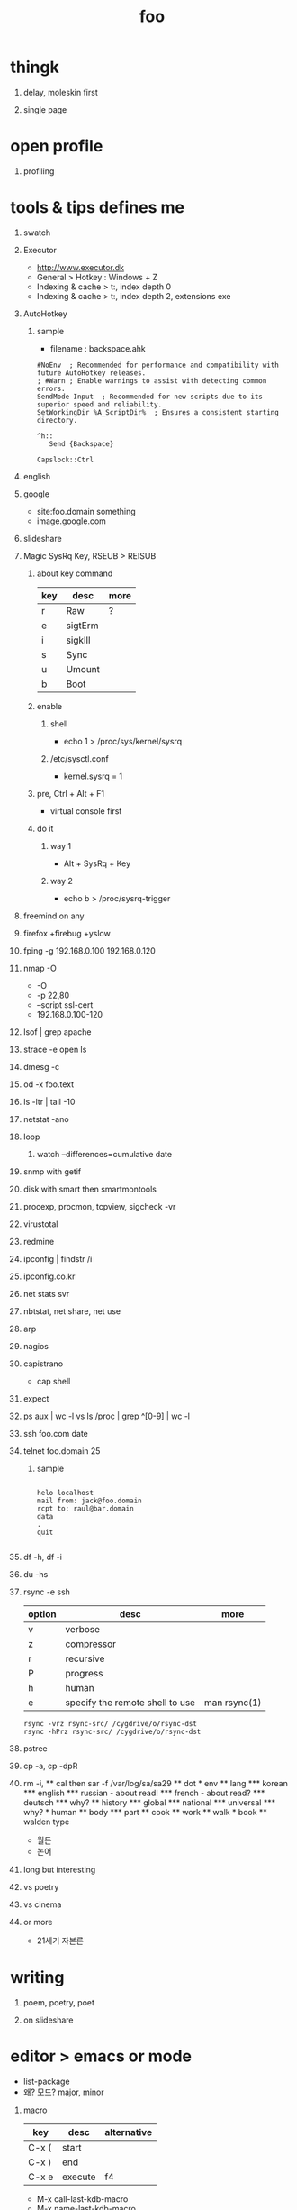 #+Title: foo
#+Options: H:1 num:t toc:t

* thingk
** delay, moleskin first
** single page
* open profile
** profiling
* tools & tips defines me
** swatch
** Executor

- http://www.executor.dk
- General > Hotkey : Windows + Z
- Indexing & cache > t:\sysinternals, index depth 0
- Indexing & cache > t:\portableapps, index depth 2, extensions exe

** AutoHotkey
*** sample

- filename : backspace.ahk

#+BEGIN_SRC
#NoEnv  ; Recommended for performance and compatibility with future AutoHotkey releases.
; #Warn ; Enable warnings to assist with detecting common errors.
SendMode Input  ; Recommended for new scripts due to its superior speed and reliability.
SetWorkingDir %A_ScriptDir%  ; Ensures a consistent starting directory.

^h::
   Send {Backspace}

Capslock::Ctrl
#+END_SRC

** english
** google

- site:foo.domain something
- image.google.com

** slideshare
** Magic SysRq Key, RSEUB > REISUB

*** about key command

#+ATTR_HTML: :border 1 :rules all :frame border
| key | desc    | more |
|-----+---------+------|
| r   | Raw     | ?    |
| e   | sigtErm |      |
| i   | sigkIll |      |
| s   | Sync    |      |
| u   | Umount  |      |
| b   | Boot    |      |

*** enable

**** shell

- echo 1 > /proc/sys/kernel/sysrq

**** /etc/sysctl.conf

- kernel.sysrq = 1

*** pre, Ctrl + Alt + F1

- virtual console first

*** do it

**** way 1

- Alt + SysRq + Key

**** way 2

- echo b > /proc/sysrq-trigger

** freemind on any
** firefox +firebug +yslow
** fping -g 192.168.0.100 192.168.0.120
** nmap -O

- -O
- -p 22,80
- --script ssl-cert
- 192.168.0.100-120

** lsof | grep apache
** strace -e open ls
** dmesg -c
** od -x foo.text
** ls -ltr | tail -10
** netstat -ano
** loop
*** watch --differences=cumulative date
** snmp with getif
** disk with smart then smartmontools
** procexp, procmon, tcpview, sigcheck -vr
** virustotal
** redmine
** ipconfig | findstr /i 
** ipconfig.co.kr
** net stats svr
** nbtstat, net share, net use
** arp
** nagios
** capistrano

-  cap shell

** expect
** ps aux | wc -l vs ls /proc | grep ^[0-9] | wc -l
** ssh foo.com date
** telnet foo.domain 25

*** sample

#+BEGIN_SRC

helo localhost
mail from: jack@foo.domain
rcpt to: raul@bar.domain
data
.
quit

#+END_SRC

** df -h, df -i
** du -hs
** rsync -e ssh

| option | desc                            | more         |
|--------+---------------------------------+--------------|
| v      | verbose                         |              |
| z      | compressor                      |              |
| r      | recursive                       |              |
| P      | progress                        |              |
| h      | human                           |              |
| e      | specify the remote shell to use | man rsync(1) |

#+BEGIN_SRC
rsync -vrz rsync-src/ /cygdrive/o/rsync-dst
rsync -hPrz rsync-src/ /cygdrive/o/rsync-dst
#+END_SRC

** pstree
** cp -a, cp -dpR
** rm -i, \rm
** cal then sar -f /var/log/sa/sa29
** dot
* env
** lang
*** korean
*** english
*** russian
- about read!
*** french
- about read?
*** deutsch
*** why?
** history
*** global
*** national
*** universal
*** why?
* human
** body
*** part
** cook
** work
** walk
* book
** walden type

- 월든
- 논어

** long but interesting
** vs poetry
** vs cinema
** or more

- 21세기 자본론

* writing
** poem, poetry, poet
** on slideshare
* editor > emacs or mode

- list-package
- 왜? 모드? major, minor

** macro

| key   | desc    | alternative |
|-------+---------+-------------|
| C-x ( | start   |             |
| C-x ) | end     |             |
| C-x e | execute | f4          |

- M-x call-last-kdb-macro
- M-x name-last-kdb-macro
- M-x insert-kbd-macro
- M-x name-of-macro

** (eshell ls)
** (org org-export-dispatch)

- C-c C-e

*** refer

- https://emacsclub.github.io/html/org_tutorial.html

*** table
**** with korean
*** exports 
**** option

- #+Title
- #+Options: H:1 num:t toc:t @:t ::t |:t

**** lots

** slime
** tramp
** ace-swap-window
** resize-window
** select all

- C-x h

** one more on emacs
*** remove CR

- M-x delete-trailing-whitespace

* hardware
** serial
** modem
** usb
*** usb2serial
*** host
*** nic
**** rndis
**** CDC-ECM
** bios?
** memory
** cpu
** disk, storage
* programming
** lisp on emacs or clisp
*** list
*** when?
*** sample
#+BEGIN_SRC

(cons t nil)
(if 1 2 3)
(when 1 2 3)
(cond (1 2) (3 4))
(loop for i from 1 to 10 collect i)
(defun foo () (format t "this is foo"))
(random 10)

#+END_SRC
** perl or shell script(bash or more)
*** string
*** cpan
*** sample
#+BEGIN_SRC

foreach $line (<>) {
  $line ~= s/\r//g;
  $line ~= s/\n//g;
  print $line . "\n";q
}

#+END_SRC
** c
*** sample
#+BEGIN_SRC

#include <stdio.h>

int main()
{
  printf("hello, world\n");
  return 0;
}

#+END_SRC
** sed -f
*** sample
#+BEGIN_SRC

s/\\x61/a/g

#+END_SRC
** what else?
*** powershell
**** sample
#+BEGIN_SRC
while (1) { date; sleep 3 }
#+END_SRC
*** ruby
** for what?
* security
** layer
*** tree
**** cisco
*** leaf
* operating system
** kinds of
** linux
**** kali
**** debian
**** android
** windows
*** registry
**** at

- https://msdn.microsoft.com/en-us/library/ms724877%28v=vs.85%29.aspx

**** with

- reg, regedit

** deep
*** process
*** file system
** lots of
*** capistrano
* shell

- 나는 껍질을 통해서 대화한다
- 인터페이스하다
- 나의 껍질은 나는

** t-shell
*** semi agent
** agent
*** do as what x do? or did? or will do as what y want!
* infra
** email fly
** proxy
** spof
** tree
** amazon
*** ec2
** monitoring, knowing
*** nagios
*** mon
* malware
** pentesting tool

- Exploit pack
- Metasploit, Armitage(GUI)

** exploit kit
*** Angler
*** Neutrino
** DONE ransomware

http://www.rancert.com/prevent.php
http://www.ahnlab.com/kr/site/securityinfo/ransomware/index.do

*** Locky

- by email, attachment file using office macro then javascript 
- drive-by-download, Neutrino EK
- tail : .locky
- _Locky_recover_instructions.txt
- Command: vssadmin.exe Delete Shadows /All /Quiet

*** TeslaCrypt 3.0

- tail : .mp3
- RECOVERRmhwqb.txt

*** CryptoWall

- tail : .vvv

*** Linux.Encoder.1 / Dr. Web

- tail : .encrypted
- [[https://labs.bitdefender.com/2015/11/linux-ransomware-debut-fails-on-predictable-encryption-key/][No need to crack RSA when you can guess the key]]

*** dig
**** even image or more
**** office macro
**** pdf

- adobe specific javascript API
  
**** flash, java, silverlight
**** javascript

***** obfuscation

- have to know about javascript itself
- use sed for \x61 (a)

****** lispy way

1. (eval func)
2. (cond (string eval))

**** ransomware

***** shellcode do something

- call Crypto API

***** care shadow copy

- wmic shadowcopy delete
- vssadmin delete shadows /all /quiet

**** sdelete

- delete key file

**** GnuPG

- encryption
- or openssl

** windows script host, wsh, jscript, vbs

http://www.thewindowsclub.com/windows-script-host-access-is-disabled-on-this-machine

#+BEGIN_SRC

C:\>reg query "HKLM\Software\Microsoft\Windows Script Host\Settings"

HKEY_LOCAL_MACHINE\Software\Microsoft\Windows Script Host\Settings
    DisplayLogo    REG_SZ    1
    ActiveDebugging    REG_SZ    1
    SilentTerminate    REG_SZ    0
    UseWINSAFER    REG_SZ    1

C:\tmp>REG ADD "HKLM\Software\Microsoft\Windows Script Host\Settings" /v Enabled /t REG_SZ /d 0

C:\Users\see>reg query "HKLM\Software\Microsoft\Windows Script Host\Settings" | findstr Enabled
    Enabled    REG_SZ    0

C:\tmp>cscript foo.vbs
Windows Script Host access is disabled on this machine. Contact your administrator for details.

#+END_SRC

** policy, whilte
** vaccine
*** v3
*** Windows Defender for Windows 10 and Windows 8.1
*** Microsoft Security Essentials for Windows7 and Windows Vista
*** Microsoft Safety Scanner, just one time
** defense
*** Shadow Volume Copies then ShadowExplorer
*** Backup
*** inotify

- Linux Malware Detect

** packer, unpacker, compressor, obfuscation
** tool
*** gmer
*** pestudio
*** virustotal
*** officecat
*** offvis
*** http://jsbeautifier.org/
*** sigcheck -v

- using virustotal

*** sysinternals
* memo
** moleskine
** share
* cinema
** why?

- (미국 (신화 스타워즈 스타트랙)(신 슈퍼맨))

** list and lots of
** trailers

- http://imdb.com
- http://trailers.apple.com

* compute
** not computer
** robot
** HAL, 2001
* key tech
** for free, for free
- telegram messenger
- TLS, Transport Layer Security
** for money
*** ransomware, cryptoware
- Tip of the week: How to protect yourself from cryptoware
* network
** router
*** BGP
** switch
** trunk, etherchannel, bonding
* versioning
** git
*** github
** svn, cvs
* configration management
*** puppet
*** cfengine
* reversing
*** reversing.kr
*** ALZ
*** vs locky ransomware

- http://heavyrainslab.tistory.com/87
- http://blog.naver.com/PostView.nhn?blogId=koromoon&logNo=220603850410&categoryNo=0&parentCategoryNo=37&viewDate=&currentPage=1&postListTopCurrentPage=1&from=postView
* robot

* up2date

- java
- adobe flash
- hangul
- windows
- vaccine

* backup

* digital forensics
*** ls -ltr
*** FTK
*** lots of more

- Top 20 Free Digital Forensic Investigation Tools for SysAdmins

* v3 Process Listing

*** Pure V3 Process List

| Process name    | Description             |
|-----------------+-------------------------|
| V3Svc.exe       | V3 Service Process      |
| V3SP.exe        | V3 Tray Process         |

*** PA Based V3 Process list

| Process name    | Description             |
|-----------------+-------------------------|
| PaSvc.exe       | V3 Policy Agent Process |
| V3Svc.exe       | V3 Service Process      |
| V3SP.exe        | V3 Tray Process         |
| ShieldStart.exe | PA Proctection Process  |

* ipv6

- https://vsix.kr using ggClient (IPv6 over IPv4 tunneling) and kr
- http://blog.sungki.com/?p=18 using D-Link DIR815 with HE and kr
- http://en.linuxreviews.org/Free_IPv4_to_IPv6_Tunnel_Brokers HE only?!
- https://www.youtube.com/watch?v=cC6lu2hfNGI MicroNugget,IPv6 Tunnel Broker

** enabled network device, router and switch
** enabled application include operating system
** rfc

* one more thing but not just one
** in compute
*** programming
**** framework, library
**** purpose
***** malware vs anti
***** mail server and client then spam and more
***** repository
****** versioning
****** filesystem
*** platform
**** operating system on hard part
**** infra
** certificate
*** kr
**** 한국사능력검정시험
**** 세계사능력검점시험?
**** 컴퓨터활용능력
*** network
**** 네트워크관리사 1급/2급
**** CCNA
*** security
**** CISSP
**** 정보보안기사/산업기사
* korean
** 말하기
** 듣기
** 쓰기
** 생각하기
* game
** pixel dungeon
** pocket trains
** world of warcraft
** ultima5

- role

** doom & quake
